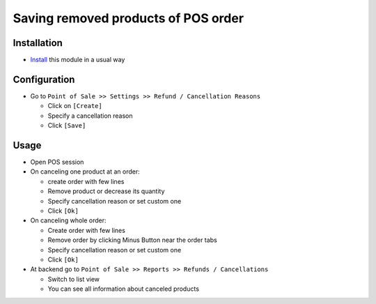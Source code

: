 ======================================
 Saving removed products of POS order
======================================

Installation
============

* `Install <https://awkhad-development.readthedocs.io/en/latest/awkhad/usage/install-module.html>`__ this module in a usual way

Configuration
=============

* Go to ``Point of Sale >> Settings >> Refund / Cancellation Reasons``

  * Click on ``[Create]``
  * Specify a cancellation reason
  * Click ``[Save]``

Usage
=====

* Open POS session
* On canceling one product at an order:

  * create order with few lines
  * Remove product or decrease its quantity
  * Specify cancellation reason or set custom one
  * Click ``[Ok]``

* On canceling whole order:


  * Create order with few lines
  * Remove order by clicking Minus Button near the order tabs
  * Specify cancellation reason or set custom one
  * Click ``[Ok]``

* At backend go to ``Point of Sale >> Reports >> Refunds / Cancellations``

  * Switch to list view
  * You can see all information about canceled products
